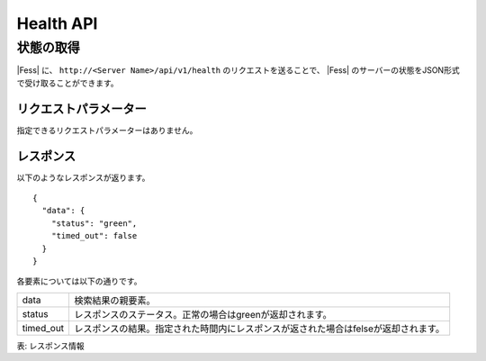 ==========
Health API
==========

状態の取得
==========

|Fess| に、 ``http://<Server Name>/api/v1/health`` のリクエストを送ることで、 |Fess| のサーバーの状態をJSON形式で受け取ることができます。

リクエストパラメーター
----------------------

指定できるリクエストパラメーターはありません。

レスポンス
----------

以下のようなレスポンスが返ります。

::

    {
      "data": {
        "status": "green",
        "timed_out": false
      }
    }

各要素については以下の通りです。

.. tabularcolumns:: |p{3cm}|p{12cm}|
.. list-table::

   * - data
     - 検索結果の親要素。
   * - status
     - レスポンスのステータス。正常の場合はgreenが返却されます。
   * - timed_out
     - レスポンスの結果。指定された時間内にレスポンスが返された場合はfelseが返却されます。

表: レスポンス情報
